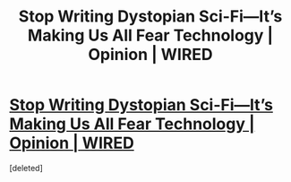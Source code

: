 #+TITLE: Stop Writing Dystopian Sci-Fi—It’s Making Us All Fear Technology | Opinion | WIRED

* [[http://www.wired.com/2014/08/stop-writing-dystopian-sci-fiits-making-us-all-fear-technology/][Stop Writing Dystopian Sci-Fi—It’s Making Us All Fear Technology | Opinion | WIRED]]
:PROPERTIES:
:Score: 1
:DateUnix: 1408283669.0
:DateShort: 2014-Aug-17
:END:
[deleted]

